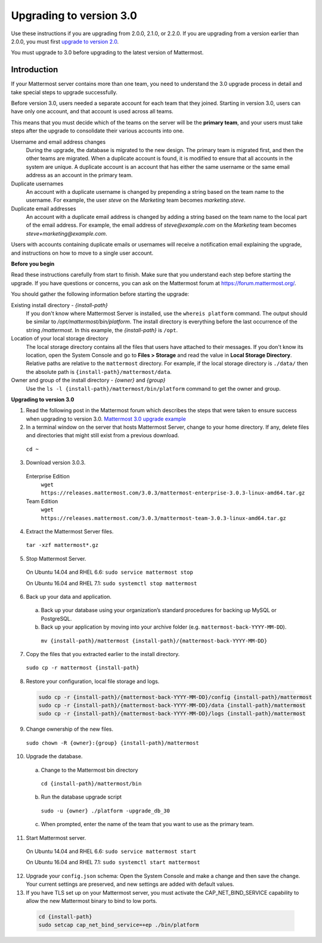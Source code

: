 Upgrading to version 3.0
========================

Use these instructions if you are upgrading from 2.0.0, 2.1.0, or 2.2.0. If you are upgrading from a version earlier than 2.0.0, you must first `upgrade to version 2.0 <../administration/upgrading-to-2.0.html>`_. 

You must upgrade to 3.0 before upgrading to the latest version of Mattermost.

Introduction
------------

If your Mattermost server contains more than one team, you need to understand the 3.0 upgrade process in detail and take special steps to upgrade successfully.

Before version 3.0, users needed a separate account for each team that they joined. Starting in version 3.0, users can have only one account, and that account is used across all teams.

This means that you must decide which of the teams on the server will be the **primary team**, and your users must take steps after the upgrade to consolidate their various accounts into one.

Username and email address changes
  During the upgrade, the database is migrated to the new design. The primary team is migrated first, and then the other teams are migrated. When a duplicate account is found, it is modified to ensure that all accounts in the system are unique. A duplicate account is an account that has either the same username or the same email address as an account in the primary team.

Duplicate usernames
  An account with a duplicate username is changed by prepending a string based on the team name to the username. For example, the user *steve* on the *Marketing* team becomes *marketing.steve*.

Duplicate email addresses
  An account with a duplicate email address is changed by adding a string based on the team name to the local part of the email address. For example, the email address of *steve@example.com* on the *Marketing* team becomes *steve+marketing@example.com*.

Users with accounts containing duplicate emails or usernames will receive a notification email explaining the upgrade, and instructions on how to move to a single user account.

**Before you begin**

Read these instructions carefully from start to finish. Make sure that you understand each step before starting the upgrade. If you have questions or concerns, you can ask on the Mattermost forum at https://forum.mattermost.org/.

You should gather the following information before starting the upgrade:

Existing install directory - *{install-path}*
  If you don't know where Mattermost Server is installed, use the ``whereis platform`` command. The output should be similar to */opt/mattermost/bin/platform*. The install directory is everything before the last occurrence of the string */mattermost*. In this example, the *{install-path}* is ``/opt``.
Location of your local storage directory
  The local storage directory contains all the files that users have attached to their messages. If you don't know its location, open the System Console and go to **Files > Storage** and read the value in **Local Storage Directory**. Relative paths are relative to the ``mattermost`` directory. For example, if the local storage directory is ``./data/`` then the absolute path is ``{install-path}/mattermost/data``.
Owner and group of the install directory - *{owner}* and *{group}*
  Use the ``ls -l {install-path}/mattermost/bin/platform`` command to get the owner and group.

**Upgrading to version 3.0**

1. Read the following post in the Mattermost forum which describes the steps that were taken to ensure success when upgrading to version 3.0. `Mattermost 3.0 upgrade example <https://forum.mattermost.org/t/mattermost-3-0-upgrade-example/1541>`_

2. In a terminal window on the server that hosts Mattermost Server, change to your home directory. If any, delete files and directories that might still exist from a previous download.

  ``cd ~``

3. Download version 3.0.3.

  Enterprise Edition
    ``wget https://releases.mattermost.com/3.0.3/mattermost-enterprise-3.0.3-linux-amd64.tar.gz``
  Team Edition
    ``wget https://releases.mattermost.com/3.0.3/mattermost-team-3.0.3-linux-amd64.tar.gz``

4. Extract the Mattermost Server files.

  ``tar -xzf mattermost*.gz``

5. Stop Mattermost Server.

  On Ubuntu 14.04 and RHEL 6.6: ``sudo service mattermost stop``

  On Ubuntu 16.04 and RHEL 7.1: ``sudo systemctl stop mattermost``

6. Back up your data and application.
  a. Back up your database using your organization’s standard procedures for backing up MySQL or PostgreSQL.
  b. Back up your application by moving into your archive folder (e.g. ``mattermost-back-YYYY-MM-DD``).

    ``mv {install-path}/mattermost {install-path}/{mattermost-back-YYYY-MM-DD}``

7. Copy the files that you extracted earlier to the install directory.

  ``sudo cp -r mattermost {install-path}``

8. Restore your configuration, local file storage and logs.

  .. code-block:: text

    sudo cp -r {install-path}/{mattermost-back-YYYY-MM-DD}/config {install-path}/mattermost
    sudo cp -r {install-path}/{mattermost-back-YYYY-MM-DD}/data {install-path}/mattermost
    sudo cp -r {install-path}/{mattermost-back-YYYY-MM-DD}/logs {install-path}/mattermost

9. Change ownership of the new files.

  ``sudo chown -R {owner}:{group} {install-path}/mattermost``

10. Upgrade the database.
  a. Change to the Mattermost bin directory

    ``cd {install-path}/mattermost/bin``

  b. Run the database upgrade script

    ``sudo -u {owner} ./platform -upgrade_db_30``

  c. When prompted, enter the name of the team that you want to use as the primary team.

11. Start Mattermost server.

  On Ubuntu 14.04 and RHEL 6.6: ``sudo service mattermost start``

  On Ubuntu 16.04 and RHEL 7.1: ``sudo systemctl start mattermost``

12. Upgrade your ``config.json`` schema: Open the System Console and make a change and then save the change. Your current settings are preserved, and new settings are added with default values.

13. If you have TLS set up on your Mattermost server, you must activate the CAP_NET_BIND_SERVICE capability to allow the new Mattermost binary to bind to low ports.

  .. code-block:: text

    cd {install-path}
    sudo setcap cap_net_bind_service=+ep ./bin/platform
